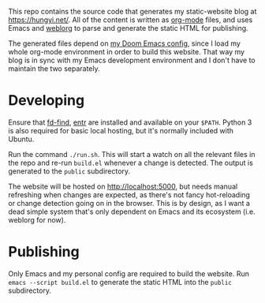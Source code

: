 This repo contains the source code that generates my static-website blog at https://hungyi.net/. All of the content is written as [[https://orgmode.org/][org-mode]] files, and uses Emacs and [[https://github.com/emacs-love/weblorg][weblorg]] to parse and generate the static HTML for publishing.

The generated files depend on [[https://github.com/hungyiloo/doom-emacs-conf][my Doom Emacs config]], since I load my whole org-mode environment in order to build this website. That way my blog is in sync with my Emacs development environment and I don't have to maintain the two separately.

* Developing
Ensure that [[https://github.com/sharkdp/fd][fd-find]], [[https://github.com/eradman/entr][entr]] are installed and available on your =$PATH=. Python 3 is also required for basic local hosting, but it's normally included with Ubuntu.

Run the command ~./run.sh~. This will start a watch on all the relevant files in the repo and re-run ~build.el~ whenever a change is detected. The output is generated to the =public= subdirectory.

The website will be hosted on [[http://localhost:5000]], but needs manual refreshing when changes are expected, as there's not fancy hot-reloading or change detection going on in the browser. This is by design, as I want a dead simple system that's only dependent on Emacs and its ecosystem (i.e. weblorg for now).

* Publishing
Only Emacs and my personal config are required to build the website. Run ~emacs --script build.el~ to generate the static HTML into the =public= subdirectory.
